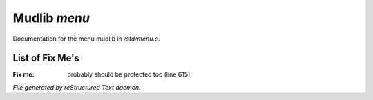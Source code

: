 **************
Mudlib *menu*
**************

Documentation for the menu mudlib in */std/menu.c*.

List of Fix Me's
----------------

:Fix me: probably should be protected too (line 615)

*File generated by reStructured Text daemon.*
